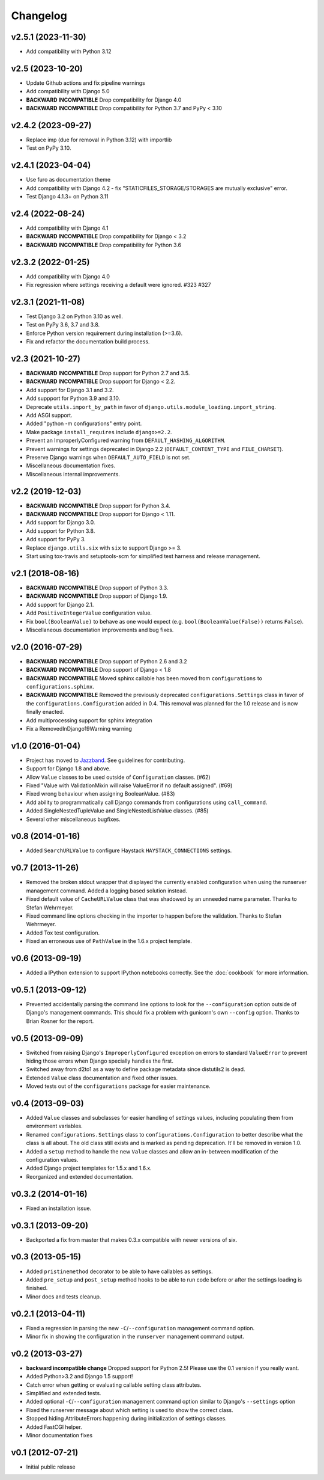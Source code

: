 .. :changelog:

Changelog
---------

v2.5.1 (2023-11-30)
^^^^^^^^^^^^^^^^^^^

- Add compatibility with Python 3.12

v2.5 (2023-10-20)
^^^^^^^^^^^^^^^^^

- Update Github actions and fix pipeline warnings
- Add compatibility with Django 5.0
- **BACKWARD INCOMPATIBLE** Drop compatibility for Django 4.0
- **BACKWARD INCOMPATIBLE** Drop compatibility for Python 3.7 and PyPy < 3.10

v2.4.2 (2023-09-27)
^^^^^^^^^^^^^^^^^^^

- Replace imp (due for removal in Python 3.12) with importlib
- Test on PyPy 3.10.

v2.4.1 (2023-04-04)
^^^^^^^^^^^^^^^^^^^

- Use furo as documentation theme 
- Add compatibility with Django 4.2 - fix "STATICFILES_STORAGE/STORAGES are mutually exclusive" error.
- Test Django 4.1.3+ on Python 3.11

v2.4 (2022-08-24)
^^^^^^^^^^^^^^^^^

- Add compatibility with Django 4.1
- **BACKWARD INCOMPATIBLE** Drop compatibility for Django < 3.2
- **BACKWARD INCOMPATIBLE** Drop compatibility for Python 3.6

v2.3.2 (2022-01-25)
^^^^^^^^^^^^^^^^^^^

- Add compatibility with Django 4.0
- Fix regression where settings receiving a default were ignored. #323 #327

v2.3.1 (2021-11-08)
^^^^^^^^^^^^^^^^^^^

- Test Django 3.2 on Python 3.10 as well.

- Test on PyPy 3.6, 3.7 and 3.8.

- Enforce Python version requirement during installation (>=3.6).

- Fix and refactor the documentation build process.

v2.3 (2021-10-27)
^^^^^^^^^^^^^^^^^

- **BACKWARD INCOMPATIBLE** Drop support for Python 2.7 and 3.5.

- **BACKWARD INCOMPATIBLE** Drop support for Django < 2.2.

- Add support for Django 3.1 and 3.2.

- Add suppport for Python 3.9 and 3.10.

- Deprecate ``utils.import_by_path`` in favor of
  ``django.utils.module_loading.import_string``.

- Add ASGI support.

- Added "python -m configurations" entry point.

- Make package ``install_requires`` include ``django>=2.2``.

- Prevent an ImproperlyConfigured warning from ``DEFAULT_HASHING_ALGORITHM``.

- Prevent warnings for settings deprecated in Django 2.2
  (``DEFAULT_CONTENT_TYPE`` and ``FILE_CHARSET``).

- Preserve Django warnings when ``DEFAULT_AUTO_FIELD`` is not set.

- Miscellaneous documentation fixes.

- Miscellaneous internal improvements.

v2.2 (2019-12-03)
^^^^^^^^^^^^^^^^^

- **BACKWARD INCOMPATIBLE** Drop support for Python 3.4.

- **BACKWARD INCOMPATIBLE** Drop support for Django < 1.11.

- Add support for Django 3.0.

- Add support for Python 3.8.

- Add support for PyPy 3.

- Replace ``django.utils.six`` with ``six`` to support Django >= 3.

- Start using tox-travis and setuptools-scm for simplified test harness
  and release management.

v2.1 (2018-08-16)
^^^^^^^^^^^^^^^^^

- **BACKWARD INCOMPATIBLE** Drop support of Python 3.3.

- **BACKWARD INCOMPATIBLE** Drop support of Django 1.9.

- Add support for Django 2.1.

- Add ``PositiveIntegerValue`` configuration value.

- Fix ``bool(BooleanValue)`` to behave as one would expect (e.g.
  ``bool(BooleanValue(False))`` returns ``False``).

- Miscellaneous documentation improvements and bug fixes.

v2.0 (2016-07-29)
^^^^^^^^^^^^^^^^^

- **BACKWARD INCOMPATIBLE** Drop support of Python 2.6 and 3.2

- **BACKWARD INCOMPATIBLE** Drop support of Django < 1.8

- **BACKWARD INCOMPATIBLE** Moved sphinx callable has been moved from
  ``configurations`` to ``configurations.sphinx``.

- **BACKWARD INCOMPATIBLE** Removed the previously deprecated
  ``configurations.Settings`` class in favor of the
  ``configurations.Configuration`` added in 0.4. This removal was planned for
  the 1.0 release and is now finally enacted.

- Add multiprocessing support for sphinx integration

- Fix a RemovedInDjango19Warning warning

v1.0 (2016-01-04)
^^^^^^^^^^^^^^^^^

- Project has moved to `Jazzband <https://jazzband.co/>`_. See guidelines for
  contributing.

- Support for Django 1.8 and above.

- Allow ``Value`` classes to be used outside of ``Configuration`` classes. (#62)

- Fixed "Value with ValidationMixin will raise ValueError if no default assigned". (#69)

- Fixed wrong behaviour when assigning BooleanValue. (#83)

- Add ability to programmatically call Django commands from configurations using
  ``call_command``.

- Added SingleNestedTupleValue and SingleNestedListValue classes. (#85)

- Several other miscellaneous bugfixes.

v0.8 (2014-01-16)
^^^^^^^^^^^^^^^^^

- Added ``SearchURLValue`` to configure Haystack ``HAYSTACK_CONNECTIONS``
  settings.

v0.7 (2013-11-26)
^^^^^^^^^^^^^^^^^

- Removed the broken stdout wrapper that displayed the currently enabled
  configuration when using the runserver management command. Added a logging
  based solution instead.

- Fixed default value of ``CacheURLValue`` class that was shadowed by an
  unneeded name parameter. Thanks to Stefan Wehrmeyer.

- Fixed command line options checking in the importer to happen before the
  validation. Thanks to Stefan Wehrmeyer.

- Added Tox test configuration.

- Fixed an erroneous use of ``PathValue`` in the 1.6.x project template.

v0.6 (2013-09-19)
^^^^^^^^^^^^^^^^^

- Added a IPython extension to support IPython notebooks correctly. See
  the :doc:`cookbook` for more information.

v0.5.1 (2013-09-12)
^^^^^^^^^^^^^^^^^^^

- Prevented accidentally parsing the command line options to look for the
  ``--configuration`` option outside of Django's management commands.
  This should fix a problem with gunicorn's own ``--config`` option.
  Thanks to Brian Rosner for the report.

v0.5 (2013-09-09)
^^^^^^^^^^^^^^^^^

- Switched from raising Django's ``ImproperlyConfigured`` exception on errors
  to standard ``ValueError`` to prevent hiding those errors when Django
  specially handles the first.

- Switched away from d2to1 as a way to define package metadata since distutils2
  is dead.

- Extended ``Value`` class documentation and fixed other issues.

- Moved tests out of the ``configurations`` package for easier maintenance.

v0.4 (2013-09-03)
^^^^^^^^^^^^^^^^^

- Added ``Value`` classes and subclasses for easier handling of settings values,
  including populating them from environment variables.

- Renamed ``configurations.Settings`` class to ``configurations.Configuration``
  to better describe what the class is all about. The old class still exists
  and is marked as pending deprecation. It'll be removed in version 1.0.

- Added a ``setup`` method to handle the new ``Value`` classes and allow an
  in-between modification of the configuration values.

- Added Django project templates for 1.5.x and 1.6.x.

- Reorganized and extended documentation.

v0.3.2 (2014-01-16)
^^^^^^^^^^^^^^^^^^^

- Fixed an installation issue.

v0.3.1 (2013-09-20)
^^^^^^^^^^^^^^^^^^^

- Backported a fix from master that makes 0.3.x compatible with newer
  versions of six.

v0.3 (2013-05-15)
^^^^^^^^^^^^^^^^^

- Added ``pristinemethod`` decorator to be able to have callables as settings.

- Added ``pre_setup`` and ``post_setup`` method hooks to be able to run code
  before or after the settings loading is finished.

- Minor docs and tests cleanup.

v0.2.1 (2013-04-11)
^^^^^^^^^^^^^^^^^^^

- Fixed a regression in parsing the new ``-C``/``--configuration`` management
  command option.

- Minor fix in showing the configuration in the ``runserver`` management
  command output.

v0.2 (2013-03-27)
^^^^^^^^^^^^^^^^^

- **backward incompatible change** Dropped support for Python 2.5! Please use
  the 0.1 version if you really want.

- Added Python>3.2 and Django 1.5 support!

- Catch error when getting or evaluating callable setting class attributes.

- Simplified and extended tests.

- Added optional ``-C``/``--configuration`` management command option similar
  to Django's ``--settings`` option

- Fixed the runserver message about which setting is used to
  show the correct class.

- Stopped hiding AttributeErrors happening during initialization
  of settings classes.

- Added FastCGI helper.

- Minor documentation fixes

v0.1 (2012-07-21)
^^^^^^^^^^^^^^^^^

- Initial public release

